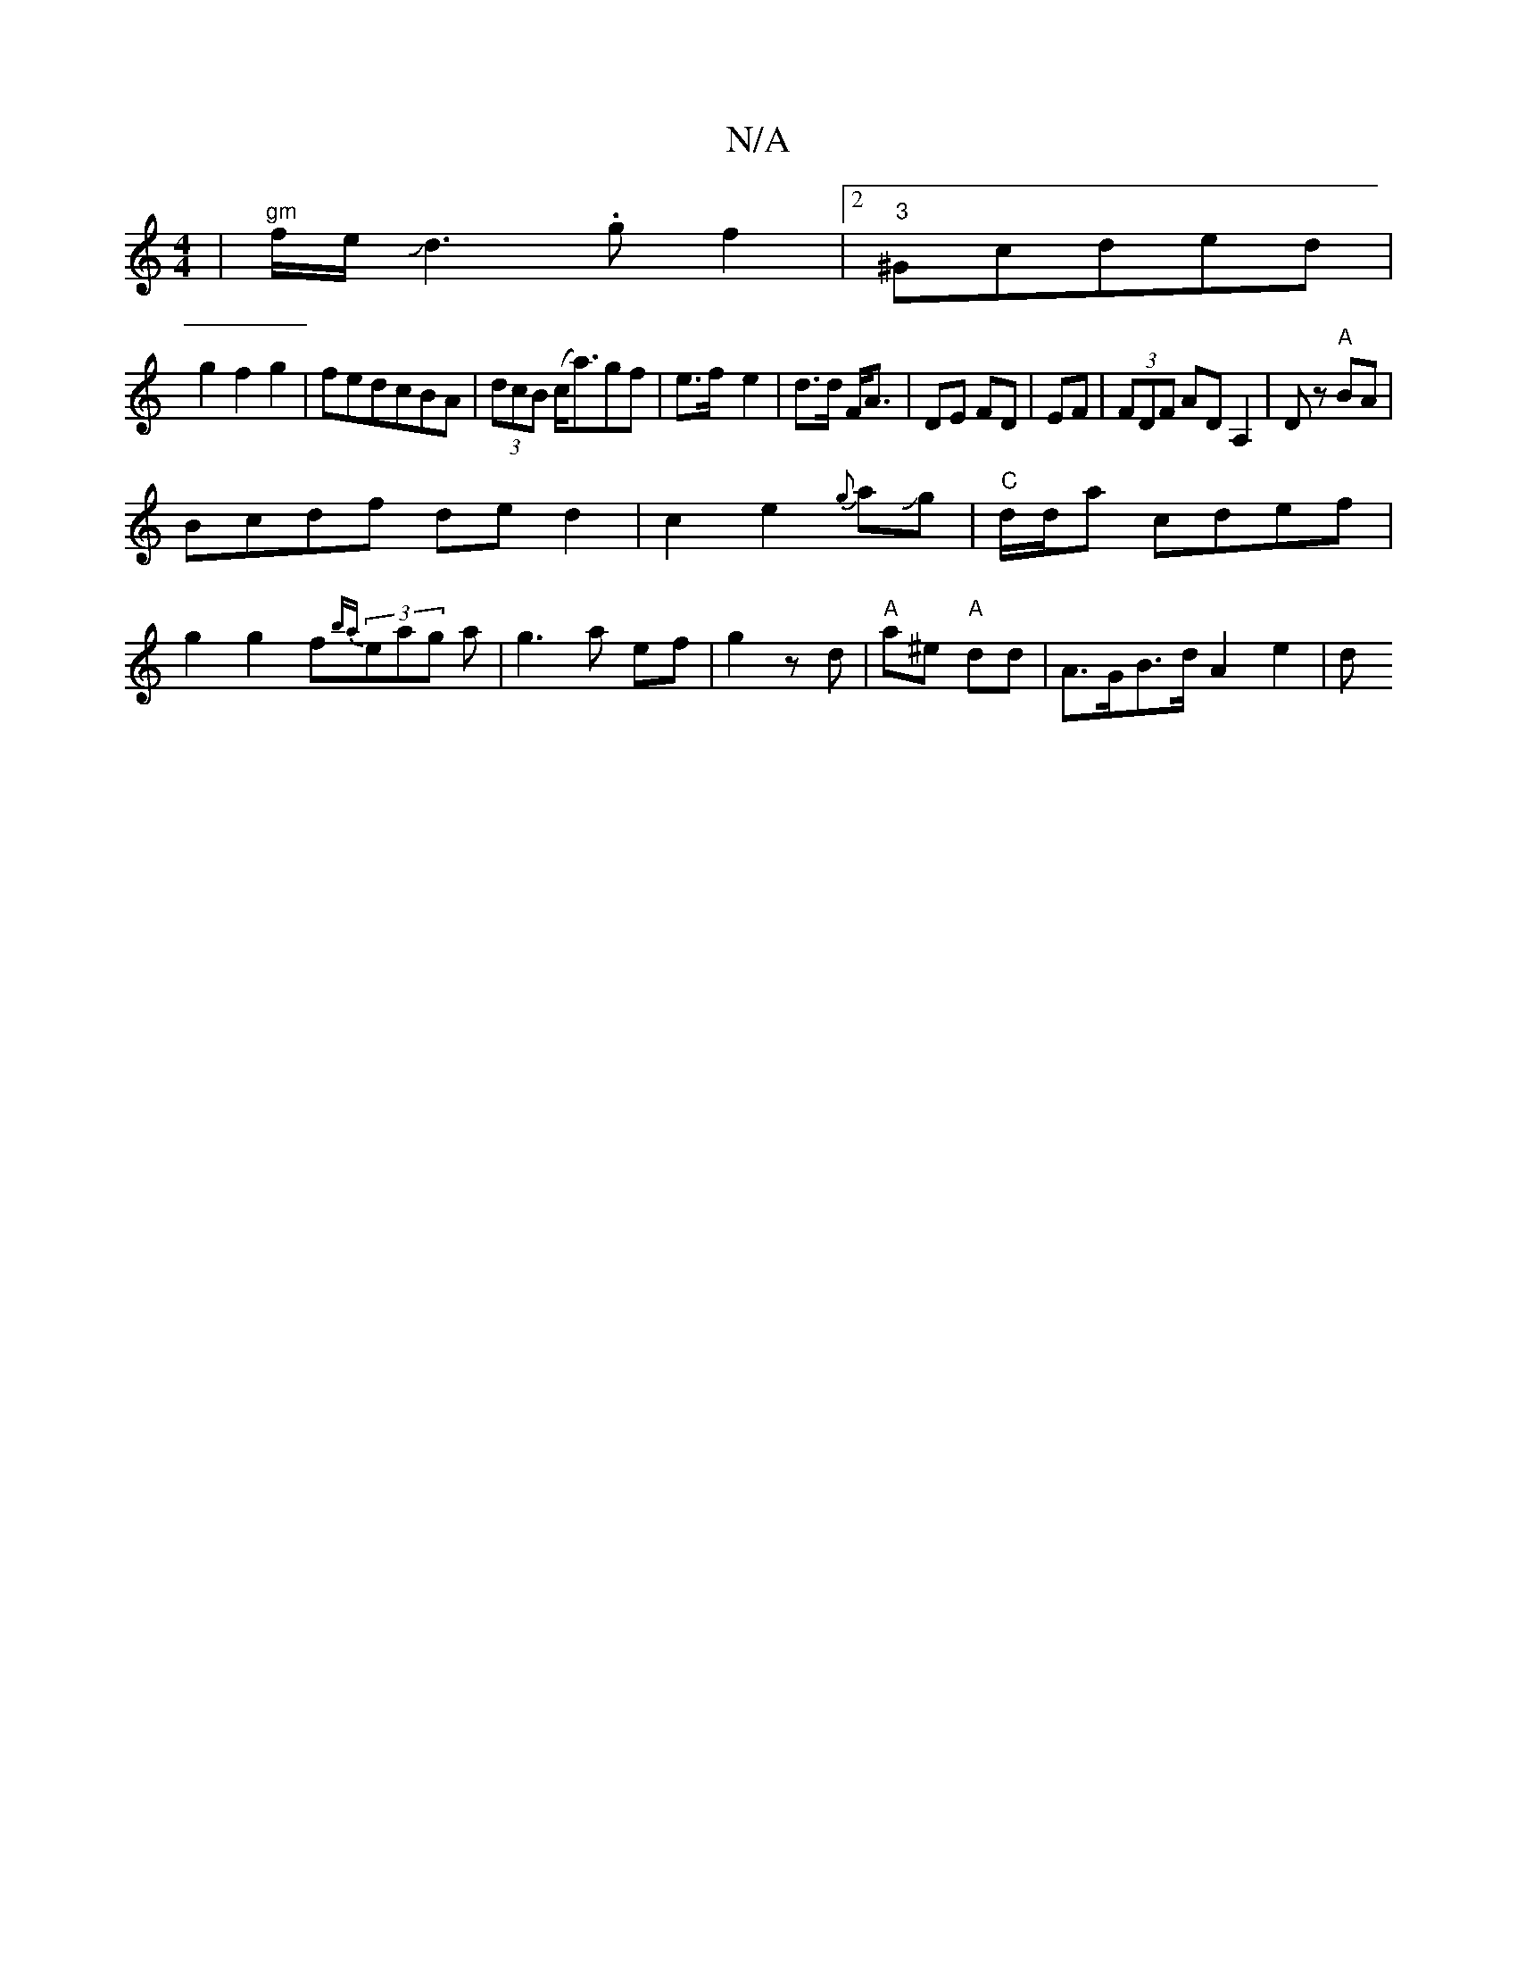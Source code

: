 X:1
T:N/A
M:4/4
R:N/A
K:Cmajor
|"gm"f/e/Jd3.g f2|2"3"^Gcded|
g2f2g2|fedcBA|(3dcB (c<a)gf|e>f-e2|d>d F<A|DE FD |EF|(3FDF ADA,2|Dz "A"BA|
Bcdf de d2|c2e2{g}aJg|"C"d/d/a cdef|
g2 g2f{ba}(3eag a|g3a ef|g2zd|"A"a^e "A"dd |A>GB>d A2 e2|d
